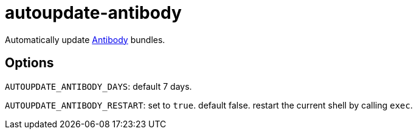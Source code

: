 = autoupdate-antibody

Automatically update link:https://github.com/getantibody/antibody[Antibody] bundles.

== Options

`AUTOUPDATE_ANTIBODY_DAYS`: default 7 days.

`AUTOUPDATE_ANTIBODY_RESTART`: set to `true`. default false. restart the current shell by calling `exec`.
